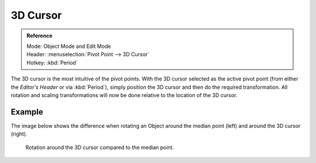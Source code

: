 .. |pivot-icon| image:: /images/editors_3dview_object_editing_transform_control_pivot-point_menu.png

*********
3D Cursor
*********

.. admonition:: Reference
   :class: refbox

   | Mode:     Object Mode and Edit Mode
   | Header:   |pivot-icon| :menuselection:`Pivot Point --> 3D Cursor`
   | Hotkey:   :kbd:`Period`

The 3D cursor is the most intuitive of the pivot points.
With the 3D cursor selected as the active pivot point
(from either the *Editor's Header* or via :kbd:`Period`),
simply position the 3D cursor and then do the required transformation. All rotation and
scaling transformations will now be done relative to the location of the 3D cursor.


Example
=======

The image below shows the difference when rotating an Object
around the median point (left) and around the 3D cursor (right).

.. figure:: /images/editors_3dview_object_editing_transform_control_pivot-point_3d-cursor_example.png

   Rotation around the 3D cursor compared to the median point.

